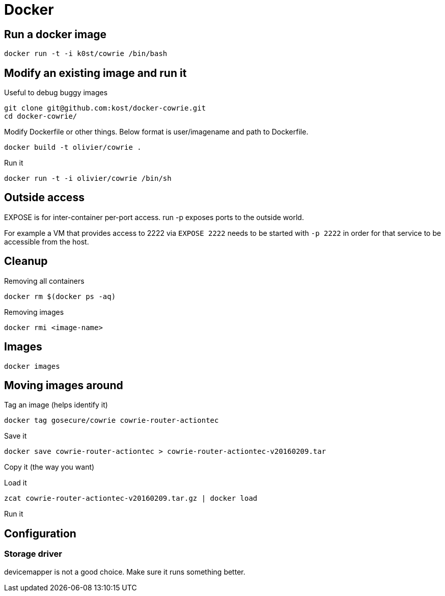 = Docker

== Run a docker image

    docker run -t -i k0st/cowrie /bin/bash

== Modify an existing image and run it

Useful to debug buggy images

    git clone git@github.com:kost/docker-cowrie.git
    cd docker-cowrie/

Modify Dockerfile or other things. Below format is user/imagename and path to
Dockerfile.

    docker build -t olivier/cowrie .

Run it

    docker run -t -i olivier/cowrie /bin/sh

== Outside access

EXPOSE is for inter-container per-port access. run -p exposes ports to the
outside world.

For example a VM that provides access to 2222 via `EXPOSE 2222` needs to be
started with `-p 2222` in order for that service to be accessible from the
host.

== Cleanup

Removing all containers

    docker rm $(docker ps -aq)

Removing images

    docker rmi <image-name>

== Images

    docker images

== Moving images around

Tag an image (helps identify it)

    docker tag gosecure/cowrie cowrie-router-actiontec

Save it

    docker save cowrie-router-actiontec > cowrie-router-actiontec-v20160209.tar

Copy it (the way you want)

Load it

    zcat cowrie-router-actiontec-v20160209.tar.gz | docker load

Run it

== Configuration

=== Storage driver

devicemapper is not a good choice. Make sure it runs something better.
